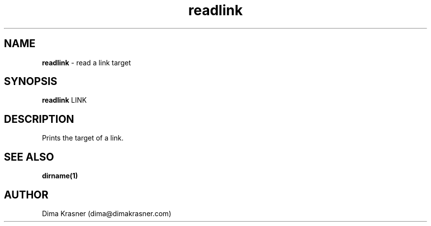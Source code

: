 .TH readlink 1
.SH NAME
.B readlink
\- read a link target
.SH SYNOPSIS
.B readlink
LINK
.SH DESCRIPTION
Prints the target of a link.
.SH "SEE ALSO"
.B dirname(1)
.SH AUTHOR
Dima Krasner (dima@dimakrasner.com)
